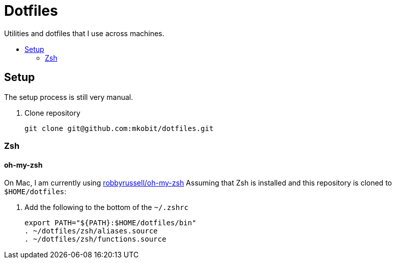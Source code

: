 = Dotfiles
:toc: preamble
:!toc-title:
:uri-git-diff-highlight: https://github.com/git/git/tree/master/contrib/diff-highlight
:uri-openssh-manual: http://man.openbsd.org/ssh_config
:uri-tmux-manual: http://man.openbsd.org/OpenBSD-current/man1/tmux.1

Utilities and dotfiles that I use across machines.

== Setup

The setup process is still very manual.

. Clone repository
+
[source,bash]
----
git clone git@github.com:mkobit/dotfiles.git
----

=== Zsh

==== oh-my-zsh

On Mac, I am currently using link:https://github.com/robbyrussell/oh-my-zsh[robbyrussell/oh-my-zsh]
Assuming that Zsh is installed and this repository is cloned to `$HOME/dotfiles`:

. Add the following to the bottom of the `~/.zshrc`
+
[source]
----
export PATH="${PATH}:$HOME/dotfiles/bin"
. ~/dotfiles/zsh/aliases.source
. ~/dotfiles/zsh/functions.source
----
